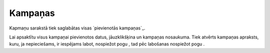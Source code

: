 .. 4470 ============Kampaņas============ 
Kapmaņu sarakstā tiek saglabātas visas `pievienotās kampaņas`_.







Lai apsaktītu visus kampaņai pievienotos datus, jāuzklikšķina un
kampaņas nosaukuma. Tiek atvērts kampaņas apraksts, kuru, ja
nepieciešams, ir iespējams labot, nospiežot pogu , tad pēc labošanas
nospiežot pogu .

 